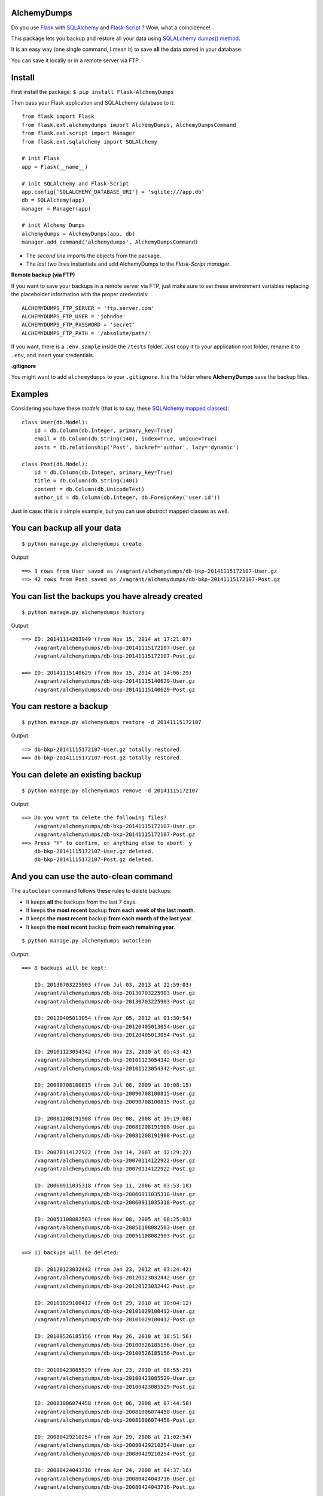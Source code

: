 AlchemyDumps
------------

.. image:: https://img.shields.io/pypi/status/flask_alchemydumps.svg?style=flat
    :target: https://pypi.python.org/pypi/Flask-AlchemyDumps/
    :alt: Development Status: Alpha
.. image:: https://img.shields.io/pypi/v/flask_alchemydumps.svg?style=flat
    :target: https://pypi.python.org/pypi/Flask-AlchemyDumps/
    :alt: Lastest Version
.. image:: https://img.shields.io/pypi/dm/flask_alchemydumps.svg?style=flat
    :target: https://pypi.python.org/pypi//Flask-AlchemyDumps/
    :alt: Downloads
.. image:: https://img.shields.io/pypi/l/flask_alchemydumps.svg?style=flat
    :target: https://pypi.python.org/pypi/Flask-AlchemyDumps/
    :alt: License

Do you use `Flask <http://flask.pocoo.org>`_ with `SQLAlchemy <http://www.sqlalchemy.org/>`_  and `Flask-Script <http://flask-script.readthedocs.org/en/latest/>`_ ? Wow, what a coincidence!

This package lets you backup and restore all your data using `SQLALchemy dumps() method <http://docs.sqlalchemy.org/en/latest/core/serializer.html>`_.

It is an easy way (one single command, I mean it) to save **all** the data stored in your database.

You can save it locally or in a remote server via FTP.

Install
-------

First install the package: ``$ pip install Flask-AlchemyDumps``

Then pass your Flask application and SQLALchemy database to it:

::

    from flask import Flask
    from flask.ext.alchemydumps import AlchemyDumps, AlchemyDumpsCommand
    from flask.ext.script import Manager
    from flask.ext.sqlalchemy import SQLAlchemy

    # init Flask
    app = Flask(__name__)

    # init SQLAlchemy and Flask-Script
    app.config['SQLALCHEMY_DATABASE_URI'] = 'sqlite:///app.db'
    db = SQLAlchemy(app)
    manager = Manager(app)

    # init Alchemy Dumps
    alchemydumps = AlchemyDumps(app, db)
    manager.add_command('alchemydumps', AlchemyDumpsCommand)

* The *second line* imports the objects from the package.
* The *last two lines* instantiate and add AlchemyDumps to the *Flask-Script manager*.

**Remote backup (via FTP)**

If you want to save your backups in a remote server via FTP, just make sure to set these environment variables replacing the placeholder information with the proper credentials:

::

    ALCHEMYDUMPS_FTP_SERVER = 'ftp.server.com'
    ALCHEMYDUMPS_FTP_USER = 'johndoe'
    ALCHEMYDUMPS_FTP_PASSWORD = 'secret' 
    ALCHEMYDUMPS_FTP_PATH = '/absolute/path/' 

If you want, there is a ``.env.sample`` inside the ``/tests`` folder. Just copy it to your application root folder, rename it to ``.env``, and insert your credentials.

**.gitignore**

You might want to add ``alchemydumps`` to your ``.gitignore``. It is the folder where **AlchemyDumps** save the backup files.

Examples
--------

Considering you have these *models* (that is to say, these `SQLAlchemy mapped classes <http://docs.sqlalchemy.org/en/latest/orm/mapper_config.html>`_):

::

    class User(db.Model):
        id = db.Column(db.Integer, primary_key=True)
        email = db.Column(db.String(140), index=True, unique=True)
        posts = db.relationship('Post', backref='author', lazy='dynamic')

    class Post(db.Model):
        id = db.Column(db.Integer, primary_key=True)
        title = db.Column(db.String(140))
        content = db.Column(db.UnicodeText)
        author_id = db.Column(db.Integer, db.ForeignKey('user.id'))

Just in case: this is a simple example, but you can use *abstract* mapped classes as well.

You can backup all your data
----------------------------

::

    $ python manage.py alchemydumps create

Output:

::

    ==> 3 rows from User saved as /vagrant/alchemydumps/db-bkp-20141115172107-User.gz
    ==> 42 rows from Post saved as /vagrant/alchemydumps/db-bkp-20141115172107-Post.gz

You can list the backups you have already created
-------------------------------------------------
::

    $ python manage.py alchemydumps history

Output:
	
::

    ==> ID: 20141114203949 (from Nov 15, 2014 at 17:21:07)
        /vagrant/alchemydumps/db-bkp-20141115172107-User.gz
        /vagrant/alchemydumps/db-bkp-20141115172107-Post.gz

    ==> ID: 20141115140629 (from Nov 15, 2014 at 14:06:29)
        /vagrant/alchemydumps/db-bkp-20141115140629-User.gz
        /vagrant/alchemydumps/db-bkp-20141115140629-Post.gz

You can restore a backup
------------------------

::

    $ python manage.py alchemydumps restore -d 20141115172107

Output:

::

    ==> db-bkp-20141115172107-User.gz totally restored.
    ==> db-bkp-20141115172107-Post.gz totally restored.


You can delete an existing backup
---------------------------------

::

    $ python manage.py alchemydumps remove -d 20141115172107

Output:

::

    ==> Do you want to delete the following files?
        /vagrant/alchemydumps/db-bkp-20141115172107-User.gz
        /vagrant/alchemydumps/db-bkp-20141115172107-Post.gz
    ==> Press "Y" to confirm, or anything else to abort: y
        db-bkp-20141115172107-User.gz deleted.
        db-bkp-20141115172107-Post.gz deleted.


And you can use the auto-clean command
--------------------------------------

The ``autoclean`` command follows these rules to delete backups:

* It keeps **all** the backups from the last 7 days.
* It keeps **the most recent** backup **from each week of the last month**.
* It keeps **the most recent** backup **from each month of the last year**.
* It keeps **the most recent** backup **from each remaining year**.

::

    $ python manage.py alchemydumps autoclean

Output:

::

    ==> 8 backups will be kept:

        ID: 20130703225903 (from Jul 03, 2013 at 22:59:03)
        /vagrant/alchemydumps/db-bkp-20130703225903-User.gz
        /vagrant/alchemydumps/db-bkp-20130703225903-Post.gz

        ID: 20120405013054 (from Apr 05, 2012 at 01:30:54)
        /vagrant/alchemydumps/db-bkp-20120405013054-User.gz
        /vagrant/alchemydumps/db-bkp-20120405013054-Post.gz

        ID: 20101123054342 (from Nov 23, 2010 at 05:43:42)
        /vagrant/alchemydumps/db-bkp-20101123054342-User.gz
        /vagrant/alchemydumps/db-bkp-20101123054342-Post.gz

        ID: 20090708100815 (from Jul 08, 2009 at 10:08:15)
        /vagrant/alchemydumps/db-bkp-20090708100815-User.gz
        /vagrant/alchemydumps/db-bkp-20090708100815-Post.gz

        ID: 20081208191908 (from Dec 08, 2008 at 19:19:08)
        /vagrant/alchemydumps/db-bkp-20081208191908-User.gz
        /vagrant/alchemydumps/db-bkp-20081208191908-Post.gz

        ID: 20070114122922 (from Jan 14, 2007 at 12:29:22)
        /vagrant/alchemydumps/db-bkp-20070114122922-User.gz
        /vagrant/alchemydumps/db-bkp-20070114122922-Post.gz

        ID: 20060911035318 (from Sep 11, 2006 at 03:53:18)
        /vagrant/alchemydumps/db-bkp-20060911035318-User.gz
        /vagrant/alchemydumps/db-bkp-20060911035318-Post.gz

        ID: 20051108082503 (from Nov 08, 2005 at 08:25:03)
        /vagrant/alchemydumps/db-bkp-20051108082503-User.gz
        /vagrant/alchemydumps/db-bkp-20051108082503-Post.gz

    ==> 11 backups will be deleted:

        ID: 20120123032442 (from Jan 23, 2012 at 03:24:42)
        /vagrant/alchemydumps/db-bkp-20120123032442-User.gz
        /vagrant/alchemydumps/db-bkp-20120123032442-Post.gz

        ID: 20101029100412 (from Oct 29, 2010 at 10:04:12)
        /vagrant/alchemydumps/db-bkp-20101029100412-User.gz
        /vagrant/alchemydumps/db-bkp-20101029100412-Post.gz

        ID: 20100526185156 (from May 26, 2010 at 18:51:56)
        /vagrant/alchemydumps/db-bkp-20100526185156-User.gz
        /vagrant/alchemydumps/db-bkp-20100526185156-Post.gz

        ID: 20100423085529 (from Apr 23, 2010 at 08:55:29)
        /vagrant/alchemydumps/db-bkp-20100423085529-User.gz
        /vagrant/alchemydumps/db-bkp-20100423085529-Post.gz

        ID: 20081006074458 (from Oct 06, 2008 at 07:44:58)
        /vagrant/alchemydumps/db-bkp-20081006074458-User.gz
        /vagrant/alchemydumps/db-bkp-20081006074458-Post.gz

        ID: 20080429210254 (from Apr 29, 2008 at 21:02:54)
        /vagrant/alchemydumps/db-bkp-20080429210254-User.gz
        /vagrant/alchemydumps/db-bkp-20080429210254-Post.gz

        ID: 20080424043716 (from Apr 24, 2008 at 04:37:16)
        /vagrant/alchemydumps/db-bkp-20080424043716-User.gz
        /vagrant/alchemydumps/db-bkp-20080424043716-Post.gz

        ID: 20080405110244 (from Apr 05, 2008 at 11:02:44)
        /vagrant/alchemydumps/db-bkp-20080405110244-User.gz
        /vagrant/alchemydumps/db-bkp-20080405110244-Post.gz

        ID: 20060629054914 (from Jun 29, 2006 at 05:49:14)
        /vagrant/alchemydumps/db-bkp-20060629054914-User.gz
        /vagrant/alchemydumps/db-bkp-20060629054914-Post.gz

        ID: 20060329020048 (from Mar 29, 2006 at 02:00:48)
        /vagrant/alchemydumps/db-bkp-20060329020048-User.gz
        /vagrant/alchemydumps/db-bkp-20060329020048-Post.gz

        ID: 20050324012859 (from Mar 24, 2005 at 01:28:59)
        /vagrant/alchemydumps/db-bkp-20050324012859-User.gz
        /vagrant/alchemydumps/db-bkp-20050324012859-Post.gz

    ==> Press "Y" to confirm, or anything else to abort. y
        db-bkp-20120123032442-User.gz deleted.
        db-bkp-20120123032442-Post.gz deleted.
        db-bkp-20101029100412-User.gz deleted.
        db-bkp-20101029100412-Post.gz deleted.
        db-bkp-20100526185156-User.gz deleted.
        db-bkp-20100526185156-Post.gz deleted.
        db-bkp-20100423085529-User.gz deleted.
        db-bkp-20100423085529-Post.gz deleted.
        db-bkp-20081006074458-User.gz deleted.
        db-bkp-20081006074458-Post.gz deleted.
        db-bkp-20080429210254-User.gz deleted.
        db-bkp-20080429210254-Post.gz deleted.
        db-bkp-20080424043716-User.gz deleted.
        db-bkp-20080424043716-Post.gz deleted.
        db-bkp-20080405110244-User.gz deleted.
        db-bkp-20080405110244-Post.gz deleted.
        db-bkp-20060629054914-User.gz deleted.
        db-bkp-20060629054914-Post.gz deleted.
        db-bkp-20060329020048-User.gz deleted.
        db-bkp-20060329020048-Post.gz deleted.
        db-bkp-20050324012859-User.gz deleted.
        db-bkp-20050324012859-Post.gz deleted.



Requirements & Dependencies
---------------------------

**AlchemyDumps** `not` ready for Python 3 – but pull requests are more than welcomed.

**AlchemyDumps** was designed to work together with `Flask <http://flask.pocoo.org>`_ applications that uses `SQLAlchemy <http://www.sqlalchemy.org/>`_. It runs through the `Flask-Script <http://flask-script.readthedocs.org/en/latest/>`_ manager. Thus, these packages are essential requirements. **AlchemyDumps** also uses `Unipath <https://github.com/mikeorr/Unipath>`_ package. All these packages, if needed, will be installed once you install **AlchemyDumps**.

Tests
-----

If you wanna run the tests:

::

    $ git clone git@github.com:cuducos/alchemydumps.git
    $ cd /alchemydumps
    $ pip install -r tests/requirements.txt
    $ python setup.py develop
    $ nosetests

If you want to include remote (FTP) tests you have to rename ``/tests/.env.sample`` to ``/tests/.env`` and edit it with valid FTP credentials.

Contributing
------------

You can `report issues <https://github.com/cuducos/alchemydumps/issues>`_ or:

* Fork this repo
* Create a new branch: ``git checkout -b my-new-feature``
* Commit your changes: ``git add -A . && commit -m 'Add some feature'``
* Push to the branch: ``git push origin my-new-feature``
* And create new `pull request`

Contributors
------------

Thanks `Kirill Sumorokov <https://github.com/clayman74>`_, `spikergit1 <https://github.com/spikergit1>`_ and `Walter <https://github.com/antwal>`_ for the pull requests, issues reported, feedback and support.

Changelog
---------

**Version 0.0.7**
    * Add support for abstract models.
**Version 0.0.6**
    * Remote backup/restore via FTP.
    * General code improvements.
**Version 0.0.5**
    * Re-written as a Flask extension.
    * Built-in Flask app within the test suite.
**Version 0.0.4**
    * Fix bug in the installation process.
**Version 0.0.3**
    * New command to auto-clean backup folder.
**Version 0.0.2**
    * New command: delete a single backup.
    * Proper message when ID is not found in restore and delete commands.
    * Avoid breaking the process when get_id() fails.
    * Minor code improvements.

License
-------

Copyright (c) 2015 Eduardo Cuducos.

Licensed under the `MIT License <http://opensource.org/licenses/MIT>`_.
